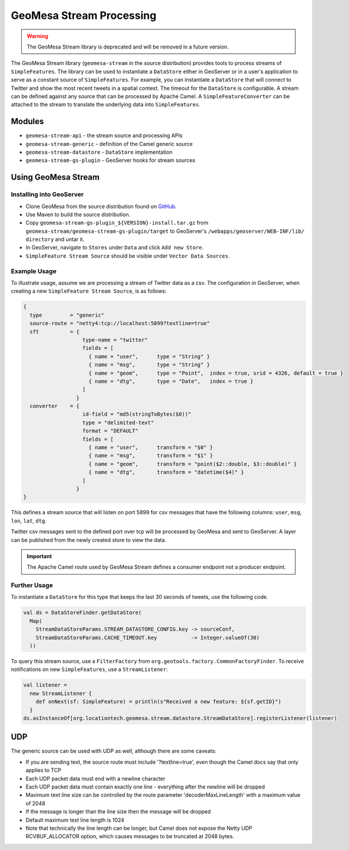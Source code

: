 GeoMesa Stream Processing
=========================

.. warning::

   The GeoMesa Stream library is deprecated and will be removed in a future version.


The GeoMesa Stream library (``geomesa-stream`` in the source distribution)
provides tools to process streams of
``SimpleFeatures``. The library can be used to instantiate a
``DataStore`` either in GeoServer or in a user's application to serve as
a constant source of ``SimpleFeatures``. For example, you can
instantiate a ``DataStore`` that will connect to Twitter and show the
most recent tweets in a spatial context. The timeout for the
``DataStore`` is configurable. A stream can be defined against any
source that can be processed by Apache Camel. A
``SimpleFeatureConverter`` can be attached to the stream to translate
the underlying data into ``SimpleFeatures``.

Modules
-------

-  ``geomesa-stream-api`` - the stream source and processing APIs
-  ``geomesa-stream-generic`` - definition of the Camel generic source
-  ``geomesa-stream-datastore`` - ``DataStore`` implementation
-  ``geomesa-stream-gs-plugin`` - GeoServer hooks for stream sources

Using GeoMesa Stream
--------------------

Installing into GeoServer
~~~~~~~~~~~~~~~~~~~~~~~~~

-   Clone GeoMesa from the source distribution found on `GitHub <https://github.com/locationtech/geomesa>`_.
-   Use Maven to build the source distribution.
-   Copy ``geomesa-stream-gs-plugin_${VERSION}-install.tar.gz`` from ``geomesa-stream/geomesa-stream-gs-plugin/target`` to GeoServer's ``/webapps/geoserver/WEB-INF/lib/ directory`` and untar it.
-   In GeoServer, navigate to ``Stores`` under ``Data`` and click ``Add new Store``.
-   ``SimpleFeature Stream Source`` should be visible under  ``Vector Data Sources``.

Example Usage
~~~~~~~~~~~~~

To illustrate usage, assume we are processing a stream of Twitter data
as a csv. The configuration in GeoServer, when creating a new ``SimpleFeature Stream Source``, is as follows:

.. code-block:: javascript

    {
      type         = "generic"
      source-route = "netty4:tcp://localhost:5899?textline=true"
      sft          = {
                       type-name = "twitter"
                       fields = [
                         { name = "user",      type = "String" }
                         { name = "msg",       type = "String" }
                         { name = "geom",      type = "Point",  index = true, srid = 4326, default = true }
                         { name = "dtg",       type = "Date",   index = true }
                       ]
                     }
      converter    = {
                       id-field = "md5(stringToBytes($0))"
                       type = "delimited-text"
                       format = "DEFAULT"
                       fields = [
                         { name = "user",      transform = "$0" }
                         { name = "msg",       transform = "$1" }
                         { name = "geom",      transform = "point($2::double, $3::double)" }
                         { name = "dtg",       transform = "datetime($4)" }
                       ]
                     }
    }

This defines a stream source that will listen on port 5899 for csv
messages that have the following columns: ``user``, ``msg``, ``lon``,
``lat``, ``dtg``.

Twitter csv messages sent to the defined port over tcp will be processed by GeoMesa and sent to GeoServer. A layer can be published from the newly created store to view the data.

.. important::
    The Apache Camel route used by GeoMesa Stream defines a consumer endpoint not a producer endpoint.

Further Usage
~~~~~~~~~~~~~

To instantiate a ``DataStore`` for this type that
keeps the last 30 seconds of tweets, use the following code.

.. code-block:: scala

    val ds = DataStoreFinder.getDataStore(
      Map(
        StreamDataStoreParams.STREAM_DATASTORE_CONFIG.key -> sourceConf,
        StreamDataStoreParams.CACHE_TIMEOUT.key           -> Integer.valueOf(30)
      ))

To query this stream source, use a ``FilterFactory`` from
``org.geotools.factory.CommonFactoryFinder``. To receive notifications
on new ``SimpleFeatures``, use a ``StreamListener``:

.. code-block:: scala

    val listener = 
      new StreamListener {
        def onNext(sf: SimpleFeature) = println(s"Received a new feature: ${sf.getID}")
      }
    ds.asInstanceOf[org.locationtech.geomesa.stream.datastore.StreamDataStore].registerListener(listener)

UDP
---

The generic source can be used with UDP as well, although there are some
caveats:

-  If you are sending text, the source route must include
   '?textline=true', even though the Camel docs say that only applies to
   TCP
-  Each UDP packet data must end with a newline character
-  Each UDP packet data must contain exactly one line - everything after
   the newline will be dropped
-  Maximum text line size can be controlled by the route parameter
   'decoderMaxLineLength' with a maximum value of 2048
-  If the message is longer than the line size then the message will be
   dropped
-  Default maximum text line length is 1024
-  Note that technically the line length can be longer, but Camel does
   not expose the Netty UDP RCVBUF\_ALLOCATOR option, which causes
   messages to be truncated at 2048 bytes.
